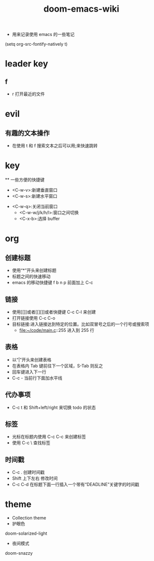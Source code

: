 #+TITLE: doom-emacs-wiki

- 用来记录使用 emacs 的一些笔记
(setq org-src-fontify-natively t)
* leader key

** f
- r 打开最近的文件

* evil
** 有趣的文本操作
- 在使用 t 和 f 搜索文本之后可以用;来快速跳转
* key
  ** 一些方便的快捷键
  - <C-w-v>:新建垂直窗口
  - <C-w-s>:新建水平窗口
- <C-w-q>:关闭当前窗口
  - <C-w-w/j/k/h/l>:窗口之间切换
  - <C-x-b>:选择 buffer

* org
** 创建标题
   - 使用“*”开头来创建标题
   - 标题之间的快速移动
   - emacs 的移动快捷键 f b n p 前面加上 C-c
** 链接
   - 使用[[]]或者[[][]]或者快捷键 C-c C-l 来创建
   - 打开链接使用 C-c C-o
   - 目标链接:进入链接达到特定的位置。比如双冒号之后的一个行号或搜索项
     + file:~/code/main.c::255                     进入到 255 行
** 表格
   - 以“|”开头来创建表格
   - 在表格内 Tab 键前往下一个区域，S-Tab 则反之
   - 回车键进入下一行
   - C-c - 当前行下面加水平线
** 代办事项
   - C-c t 和 Shift+left/right 来切换 todo 的状态
** 标签
   - 光标在标题内使用 C-c C-c 来创建标签
   - 使用 C-c \ 查找标签
** 时间戳
   - C-c . 创建时间戳
   - Shift 上下左右 修改时间
   - C-c C-d 在标题下面一行插入一个带有“DEADLINE”关键字的时间戳
* theme
- Collection theme
- 护眼色
doom-solarized-light
- 夜间模式
doom-snazzy
